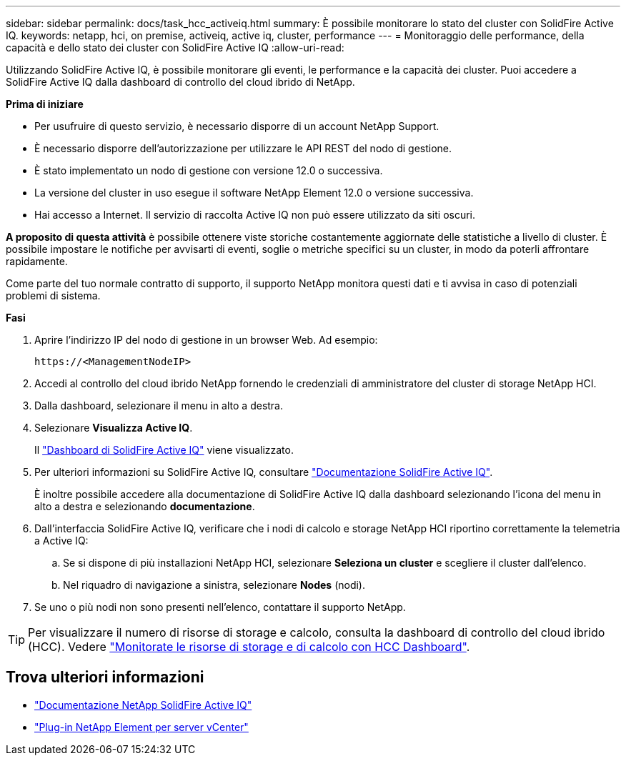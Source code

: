 ---
sidebar: sidebar 
permalink: docs/task_hcc_activeiq.html 
summary: È possibile monitorare lo stato del cluster con SolidFire Active IQ. 
keywords: netapp, hci, on premise, activeiq, active iq, cluster, performance 
---
= Monitoraggio delle performance, della capacità e dello stato dei cluster con SolidFire Active IQ
:allow-uri-read: 


[role="lead"]
Utilizzando SolidFire Active IQ, è possibile monitorare gli eventi, le performance e la capacità dei cluster. Puoi accedere a SolidFire Active IQ dalla dashboard di controllo del cloud ibrido di NetApp.

*Prima di iniziare*

* Per usufruire di questo servizio, è necessario disporre di un account NetApp Support.
* È necessario disporre dell'autorizzazione per utilizzare le API REST del nodo di gestione.
* È stato implementato un nodo di gestione con versione 12.0 o successiva.
* La versione del cluster in uso esegue il software NetApp Element 12.0 o versione successiva.
* Hai accesso a Internet. Il servizio di raccolta Active IQ non può essere utilizzato da siti oscuri.


*A proposito di questa attività* è possibile ottenere viste storiche costantemente aggiornate delle statistiche a livello di cluster. È possibile impostare le notifiche per avvisarti di eventi, soglie o metriche specifici su un cluster, in modo da poterli affrontare rapidamente.

Come parte del tuo normale contratto di supporto, il supporto NetApp monitora questi dati e ti avvisa in caso di potenziali problemi di sistema.

*Fasi*

. Aprire l'indirizzo IP del nodo di gestione in un browser Web. Ad esempio:
+
[listing]
----
https://<ManagementNodeIP>
----
. Accedi al controllo del cloud ibrido NetApp fornendo le credenziali di amministratore del cluster di storage NetApp HCI.
. Dalla dashboard, selezionare il menu in alto a destra.
. Selezionare *Visualizza Active IQ*.
+
Il link:https://activeiq.solidfire.com["Dashboard di SolidFire Active IQ"^] viene visualizzato.

. Per ulteriori informazioni su SolidFire Active IQ, consultare https://docs.netapp.com/us-en/solidfire-active-iq/index.html["Documentazione SolidFire Active IQ"^].
+
È inoltre possibile accedere alla documentazione di SolidFire Active IQ dalla dashboard selezionando l'icona del menu in alto a destra e selezionando *documentazione*.

. Dall'interfaccia SolidFire Active IQ, verificare che i nodi di calcolo e storage NetApp HCI riportino correttamente la telemetria a Active IQ:
+
.. Se si dispone di più installazioni NetApp HCI, selezionare *Seleziona un cluster* e scegliere il cluster dall'elenco.
.. Nel riquadro di navigazione a sinistra, selezionare *Nodes* (nodi).


. Se uno o più nodi non sono presenti nell'elenco, contattare il supporto NetApp.



TIP: Per visualizzare il numero di risorse di storage e calcolo, consulta la dashboard di controllo del cloud ibrido (HCC). Vedere link:task_hcc_dashboard.html["Monitorate le risorse di storage e di calcolo con HCC Dashboard"].



== Trova ulteriori informazioni

* https://docs.netapp.com/us-en/solidfire-active-iq/index.html["Documentazione NetApp SolidFire Active IQ"^]
* https://docs.netapp.com/us-en/vcp/index.html["Plug-in NetApp Element per server vCenter"^]

